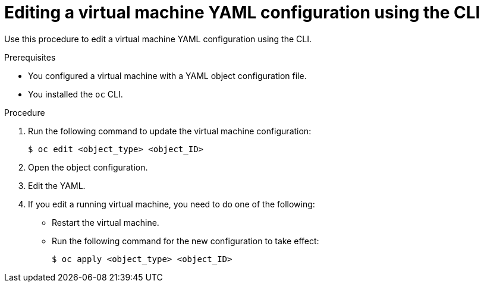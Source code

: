 // Module included in the following assemblies:
//
// * virt/virtual_machines/virt-edit-vms.adoc

[id="virt-editing-vm-cli_{context}"]
= Editing a virtual machine YAML configuration using the CLI

[role="_abstract"]
Use this procedure to edit a virtual machine YAML configuration using the CLI.

.Prerequisites

* You configured a virtual machine with a YAML object configuration file.
* You installed the `oc` CLI.

.Procedure

. Run the following command to update the virtual machine configuration:
+
[source,terminal]
----
$ oc edit <object_type> <object_ID>
----

. Open the object configuration.
. Edit the YAML.
. If you edit a running virtual machine, you need to do one of the following:
* Restart the virtual machine.
* Run the following command for the new configuration to take effect:
+
[source,terminal]
----
$ oc apply <object_type> <object_ID>
----
